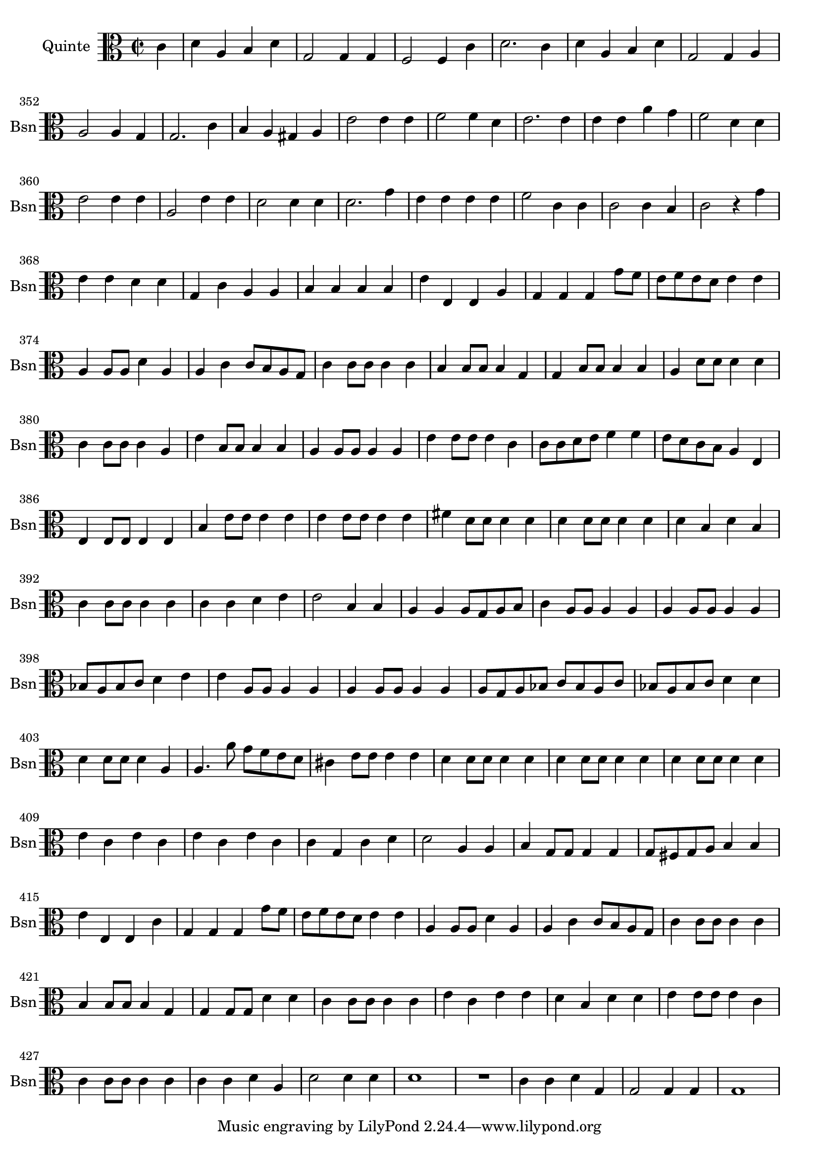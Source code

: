 \version "2.17.7"

 \context Voice = "basson"


\relative c' { 
	\set Staff.instrumentName = "Quinte"
	%\markup { \column \magnify #1.5 { "Taille" } }
	\set Staff.midiInstrument = "bassoon"
	\set Staff.shortInstrumentName =#"Bsn"

	
  		\time 2/2
  		\clef alto 
                \key c \major
                	
                \partial 4
                \set Score.currentBarNumber = #346
                
	c4 | d a b d | g,2 g4 g | f2 f4 c' | d2. c4 | d a b d 	
%351
	g,2 g4 a | a2 a4 g | g2. c4 b a gis a | e'2 e4 e | f2 f4 d |
%357
	e2. e4 | e e a g | f2 d4 d | e2 e4 e | a,2 e'4 e |d2 d4 d |
%363
	d2. g4 | e e e e | f2 c4 c | c2 c4 b | c2 r4 g' | e e d d
%369
	g, c a a | b b b b | e e, e a | g g g g'8 f | e f e d e4 e |
%374
	a, a8 a d4 a | a c c8 b a g | c4 c8 c c4 c | b b8 b b4 g | g b8 b b4 b |
%379
	a d8 d d4 d | c c8 c c4 a | e' b8 b b4 b | a a8 a a4 a | e' e8 e e4 c 
%384
	c8 c d e f4 f | e8 d c b a4 e | e e8 e e4 e |
	b' e8 e e4 e |e e8 e e4 e | fis d8 d d4 d |
%390
	d4 d8 d d4 d | d4 b d b | c c8 c c4 c | 
	c c d e | e2 b4 b | a a a8 g a b
%396
	c4 a8 a a4 a | a a8 a a4 a | bes8 a bes c d4 e | 
	e a,8 a a4 a | a a8 a a4 a |
%401
	a8 g a bes c bes a c | bes a bes c d4 d |d d8 d d4 a |
	a4. a'8 g f e d | cis4 e8 e e4 e |
%406
	d d8 d d4 d |d d8 d d4 d |d d8 d d4 d | e c e c | e c e c | c g c d |
%412
	d2 a4 a | b g8 g g4 g | g8 fis g a b4 b | e e, e c' | g g g g'8 f |
%417
	e f e d e4 e | a, a8 a d4 a | a c c8 b a g | c4 c8 c c4 c | b b8 b b4 g |
%422
	g g8 g d'4 d | c c8 c c4 c | e c e e | d b d d | 
	e e8 e e4 c | c c8 c c4 c |
%428
	c4 c d a | d2 d4 d | d1 R1 | c4 c d g, | g2 g4 g | g1
	
		






}
	
